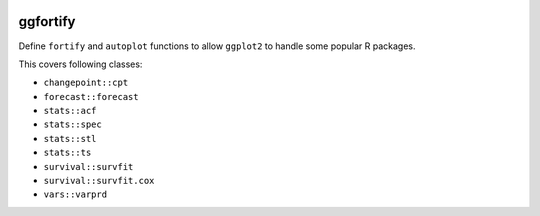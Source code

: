 
.. image:: https://travis-ci.org/sinhrks/pyopendata.svg?branch=master
    :target: https://travis-ci.org/sinhrks/pyopendata

ggfortify
=========

Define ``fortify`` and ``autoplot`` functions to allow ``ggplot2`` to handle some popular R packages.

This covers following classes:

- ``changepoint::cpt``
- ``forecast::forecast``
- ``stats::acf``
- ``stats::spec``
- ``stats::stl``
- ``stats::ts``
- ``survival::survfit``
- ``survival::survfit.cox``
- ``vars::varprd``